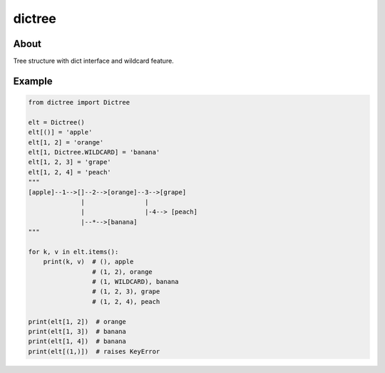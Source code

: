 =======
dictree
=======
.. image:: https://travis-ci.org/tomokinakamaru/dictree.svg?branch=master
    :target: https://travis-ci.org/tomokinakamaru/dictree
    :alt: perth Build

About
=====
Tree structure with dict interface and wildcard feature.

Example
=======

.. sourcecode:: python

    from dictree import Dictree

    elt = Dictree()
    elt[()] = 'apple'
    elt[1, 2] = 'orange'
    elt[1, Dictree.WILDCARD] = 'banana'
    elt[1, 2, 3] = 'grape'
    elt[1, 2, 4] = 'peach'
    """
    [apple]--1-->[]--2-->[orange]--3-->[grape]
                  |                |
                  |                |-4--> [peach]
                  |--*-->[banana]
    """

    for k, v in elt.items():
        print(k, v)  # (), apple
                     # (1, 2), orange
                     # (1, WILDCARD), banana
                     # (1, 2, 3), grape
                     # (1, 2, 4), peach

    print(elt[1, 2])  # orange
    print(elt[1, 3])  # banana
    print(elt[1, 4])  # banana
    print(elt[(1,)])  # raises KeyError
